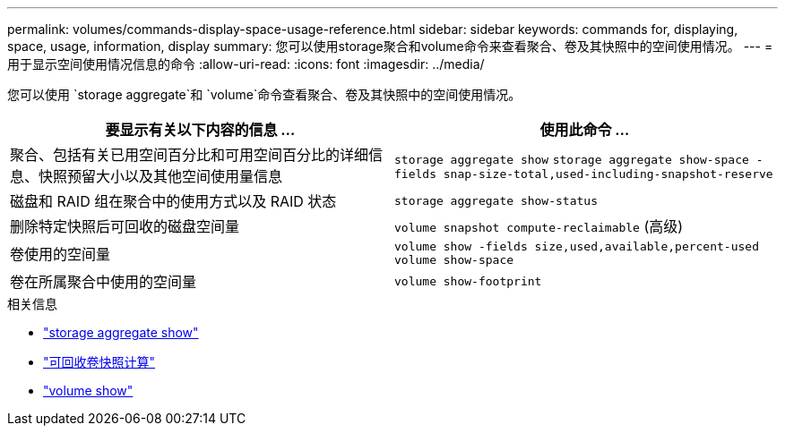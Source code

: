 ---
permalink: volumes/commands-display-space-usage-reference.html 
sidebar: sidebar 
keywords: commands for, displaying, space, usage, information, display 
summary: 您可以使用storage聚合和volume命令来查看聚合、卷及其快照中的空间使用情况。 
---
= 用于显示空间使用情况信息的命令
:allow-uri-read: 
:icons: font
:imagesdir: ../media/


[role="lead"]
您可以使用 `storage aggregate`和 `volume`命令查看聚合、卷及其快照中的空间使用情况。

[cols="2*"]
|===
| 要显示有关以下内容的信息 ... | 使用此命令 ... 


 a| 
聚合、包括有关已用空间百分比和可用空间百分比的详细信息、快照预留大小以及其他空间使用量信息
 a| 
`storage aggregate show` `storage aggregate show-space -fields snap-size-total,used-including-snapshot-reserve`



 a| 
磁盘和 RAID 组在聚合中的使用方式以及 RAID 状态
 a| 
`storage aggregate show-status`



 a| 
删除特定快照后可回收的磁盘空间量
 a| 
`volume snapshot compute-reclaimable` (高级)



 a| 
卷使用的空间量
 a| 
`volume show -fields size,used,available,percent-used` `volume show-space`



 a| 
卷在所属聚合中使用的空间量
 a| 
`volume show-footprint`

|===
.相关信息
* link:https://docs.netapp.com/us-en/ontap-cli/search.html?q=storage+aggregate+show["storage aggregate show"^]
* link:https://docs.netapp.com/us-en/ontap-cli/volume-snapshot-compute-reclaimable.html["可回收卷快照计算"^]
* link:https://docs.netapp.com/us-en/ontap-cli/volume-show.html["volume show"^]

